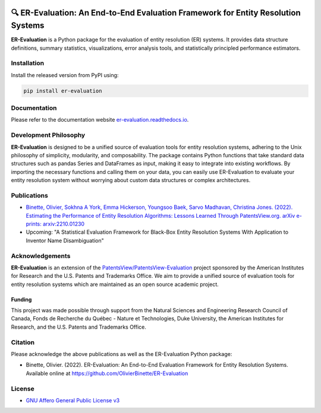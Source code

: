
.. image:: https://github.com/OlivierBinette/er-evaluation/actions/workflows/python-package.yaml/badge.svg
        :target: https://github.com/OlivierBinette/er-evaluation/actions/workflows/python-package.yaml

.. image:: https://badge.fury.io/py/er-evaluation.svg
        :target: https://badge.fury.io/py/er-evaluation

.. image:: https://readthedocs.org/projects/er-evaluation/badge/?version=latest
        :target: https://er-evaluation.readthedocs.io/en/latest/?version=latest
        :alt: Documentation Status


🔍 ER-Evaluation: An End-to-End Evaluation Framework for Entity Resolution Systems
==================================================================================

**ER-Evaluation** is a Python package for the evaluation of entity resolution (ER) systems. It provides data structure definitions, summary statistics, visualizations, error analysis tools, and statistically principled performance estimators.

Installation
------------

Install the released version from PyPI using:

.. code:: bash

    pip install er-evaluation


Documentation
-------------

Please refer to the documentation website `er-evaluation.readthedocs.io <https://er-evaluation.readthedocs.io/en/latest>`_.

Development Philosophy
----------------------

**ER-Evaluation** is designed to be a unified source of evaluation tools for entity resolution systems, adhering to the Unix philosophy of simplicity, modularity, and composability. The package contains Python functions that take standard data structures such as pandas Series and DataFrames as input, making it easy to integrate into existing workflows. By importing the necessary functions and calling them on your data, you can easily use ER-Evaluation to evaluate your entity resolution system without worrying about custom data structures or complex architectures.

Publications
------------

- `Binette, Olivier, Sokhna A York, Emma Hickerson, Youngsoo Baek, Sarvo Madhavan, Christina Jones. (2022). Estimating the Performance of Entity Resolution Algorithms: Lessons Learned Through PatentsView.org. arXiv e-prints: arxiv:2210.01230 <https://arxiv.org/abs/2210.01230>`_

- Upcoming: "A Statistical Evaluation Framework for Black-Box Entity Resolution Systems With Application to Inventor Name Disambiguation"

Acknowledgements
----------------

**ER-Evaluation** is an extension of the `PatentsView/PatentsView-Evaluation <https://github.com/PatentsView/PatentsView-Evaluation/>`_ project sponsored by the American Institutes for Research and the U.S. Patents and Trademarks Office. We aim to provide a unified source of evaluation tools for entity resolution systems which are maintained as an open source academic project.

Funding
^^^^^^^

This project was made possible through support from the Natural Sciences and Engineering Research Council of Canada, Fonds de Recherche du Québec - Nature et Technologies, Duke University, the American Institutes for Research, and the U.S. Patents and Trademarks Office.

Citation
--------

Please acknowledge the above publications as well as the ER-Evaluation Python package:

- Binette, Olivier. (2022). ER-Evaluation: An End-to-End Evaluation Framework for Entity Resolution Systems. Available online at https://github.com/OlivierBinette/ER-Evaluation

License
-------

* `GNU Affero General Public License v3 <https://www.gnu.org/licenses/agpl-3.0.en.html>`_